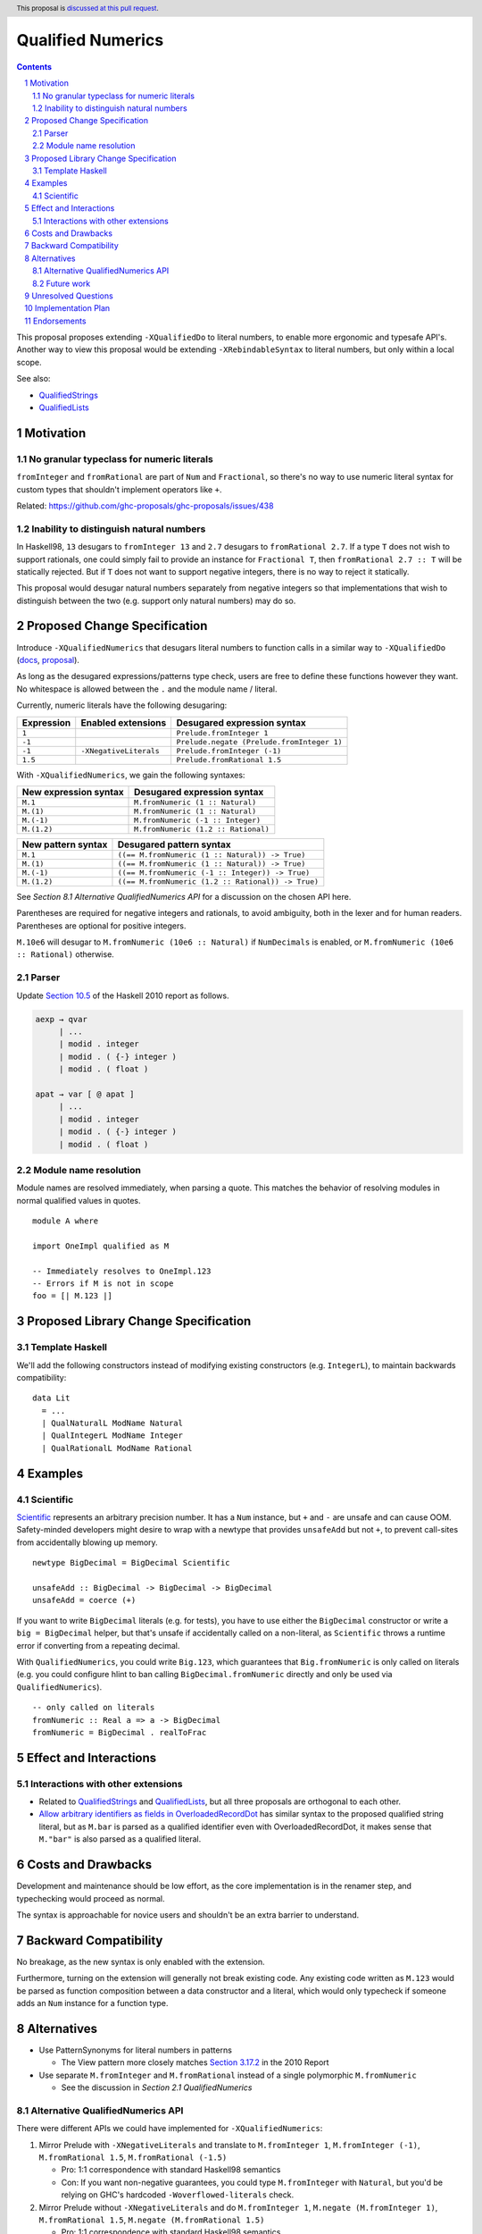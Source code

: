 Qualified Numerics
==================

.. author:: Brandon Chinn
.. date-accepted:: Leave blank. This will be filled in when the proposal is accepted.
.. ticket-url:: Leave blank. This will eventually be filled with the
                ticket URL which will track the progress of the
                implementation of the feature.
.. implemented:: Leave blank. This will be filled in with the first GHC version which
                 implements the described feature.
.. highlight:: haskell
.. header:: This proposal is `discussed at this pull request <https://github.com/ghc-proposals/ghc-proposals/pull/725>`_.
.. sectnum::
.. contents::

This proposal proposes extending ``-XQualifiedDo`` to literal numbers, to enable more ergonomic and typesafe API's. Another way to view this proposal would be extending ``-XRebindableSyntax`` to literal numbers, but only within a local scope.

See also:

* `QualifiedStrings <https://github.com/ghc-proposals/ghc-proposals/pull/723>`_
* `QualifiedLists <https://github.com/ghc-proposals/ghc-proposals/pull/724>`_

Motivation
----------

No granular typeclass for numeric literals
~~~~~~~~~~~~~~~~~~~~~~~~~~~~~~~~~~~~~~~~~~

``fromInteger`` and ``fromRational`` are part of ``Num`` and ``Fractional``, so there's no way to use numeric literal syntax for custom types that shouldn't implement operators like ``+``.

Related: https://github.com/ghc-proposals/ghc-proposals/issues/438

Inability to distinguish natural numbers
~~~~~~~~~~~~~~~~~~~~~~~~~~~~~~~~~~~~~~~~

In Haskell98, ``13`` desugars to ``fromInteger 13`` and ``2.7`` desugars to ``fromRational 2.7``. If a type ``T`` does not wish to support rationals, one could simply fail to provide an instance for ``Fractional T``, then ``fromRational 2.7 :: T`` will be statically rejected. But if ``T`` does not want to support negative integers, there is no way to reject it statically.

This proposal would desugar natural numbers separately from negative integers so that implementations that wish to distinguish between the two (e.g. support only natural numbers) may do so.

Proposed Change Specification
-----------------------------

Introduce ``-XQualifiedNumerics`` that desugars literal numbers to function calls in a similar way to ``-XQualifiedDo`` (`docs <https://ghc.gitlab.haskell.org/ghc/doc/users_guide/exts/qualified_do.html>`_, `proposal <https://github.com/ghc-proposals/ghc-proposals/blob/master/proposals/0216-qualified-do.rst>`_).

As long as the desugared expressions/patterns type check, users are free to define these functions however they want. No whitespace is allowed between the ``.`` and the module name / literal.

Currently, numeric literals have the following desugaring:

.. list-table::
    :align: left

    * - **Expression**
      - **Enabled extensions**
      - **Desugared expression syntax**
    * - ``1``
      -
      - ``Prelude.fromInteger 1``
    * - ``-1``
      -
      - ``Prelude.negate (Prelude.fromInteger 1)``
    * - ``-1``
      - ``-XNegativeLiterals``
      - ``Prelude.fromInteger (-1)``
    * - ``1.5``
      -
      - ``Prelude.fromRational 1.5``

With ``-XQualifiedNumerics``, we gain the following syntaxes:

.. list-table::
    :align: left

    * - **New expression syntax**
      - **Desugared expression syntax**
    * - ``M.1``
      - ``M.fromNumeric (1 :: Natural)``
    * - ``M.(1)``
      - ``M.fromNumeric (1 :: Natural)``
    * - ``M.(-1)``
      - ``M.fromNumeric (-1 :: Integer)``
    * - ``M.(1.2)``
      - ``M.fromNumeric (1.2 :: Rational)``

.. list-table::
    :align: left

    * - **New pattern syntax**
      - **Desugared pattern syntax**
    * - ``M.1``
      - ``((== M.fromNumeric (1 :: Natural)) -> True)``
    * - ``M.(1)``
      - ``((== M.fromNumeric (1 :: Natural)) -> True)``
    * - ``M.(-1)``
      - ``((== M.fromNumeric (-1 :: Integer)) -> True)``
    * - ``M.(1.2)``
      - ``((== M.fromNumeric (1.2 :: Rational)) -> True)``

See *Section 8.1 Alternative QualifiedNumerics API* for a discussion on the chosen API here.

Parentheses are required for negative integers and rationals, to avoid ambiguity, both in the lexer and for human readers. Parentheses are optional for positive integers.

``M.10e6`` will desugar to ``M.fromNumeric (10e6 :: Natural)`` if ``NumDecimals`` is enabled, or ``M.fromNumeric (10e6 :: Rational)`` otherwise.

Parser
~~~~~~

Update `Section 10.5 <https://www.haskell.org/onlinereport/haskell2010/haskellch10.html#x17-18000010.5>`_ of the Haskell 2010 report as follows.

.. code-block:: abnf

  aexp → qvar
       | ...
       | modid . integer
       | modid . ( {-} integer )
       | modid . ( float )

  apat → var [ @ apat ]
       | ...
       | modid . integer
       | modid . ( {-} integer )
       | modid . ( float )

Module name resolution
~~~~~~~~~~~~~~~~~~~~~~

Module names are resolved immediately, when parsing a quote. This matches the behavior of resolving modules in normal qualified values in quotes.

::

  module A where

  import OneImpl qualified as M

  -- Immediately resolves to OneImpl.123
  -- Errors if M is not in scope
  foo = [| M.123 |]

Proposed Library Change Specification
-------------------------------------

Template Haskell
~~~~~~~~~~~~~~~~

We'll add the following constructors instead of modifying existing constructors (e.g. ``IntegerL``), to maintain backwards compatibility:

::

  data Lit
    = ...
    | QualNaturalL ModName Natural
    | QualIntegerL ModName Integer
    | QualRationalL ModName Rational

Examples
--------

Scientific
~~~~~~~~~~

`Scientific <https://hackage.haskell.org/package/scientific-0.3.8.0/docs/Data-Scientific.html#t:Scientific>`_ represents an arbitrary precision number. It has a ``Num`` instance, but ``+`` and ``-`` are unsafe and can cause OOM. Safety-minded developers might desire to wrap with a newtype that provides ``unsafeAdd`` but not ``+``, to prevent call-sites from accidentally blowing up memory.

::

  newtype BigDecimal = BigDecimal Scientific

  unsafeAdd :: BigDecimal -> BigDecimal -> BigDecimal
  unsafeAdd = coerce (+)

If you want to write ``BigDecimal`` literals (e.g. for tests), you have to use either the ``BigDecimal`` constructor or write a ``big = BigDecimal`` helper, but that's unsafe if accidentally called on a non-literal, as ``Scientific`` throws a runtime error if converting from a repeating decimal.

With ``QualifiedNumerics``, you could write ``Big.123``, which guarantees that ``Big.fromNumeric`` is only called on literals (e.g. you could configure hlint to ban calling ``BigDecimal.fromNumeric`` directly and only be used via ``QualifiedNumerics``).

::

  -- only called on literals
  fromNumeric :: Real a => a -> BigDecimal
  fromNumeric = BigDecimal . realToFrac

Effect and Interactions
-----------------------

Interactions with other extensions
~~~~~~~~~~~~~~~~~~~~~~~~~~~~~~~~~~

* Related to `QualifiedStrings <https://github.com/ghc-proposals/ghc-proposals/pull/723>`_ and `QualifiedLists <https://github.com/ghc-proposals/ghc-proposals/pull/724>`_, but all three proposals are orthogonal to each other.

* `Allow arbitrary identifiers as fields in OverloadedRecordDot <https://github.com/ghc-proposals/ghc-proposals/pull/668>`_ has similar syntax to the proposed qualified string literal, but as ``M.bar`` is parsed as a qualified identifier even with OverloadedRecordDot, it makes sense that ``M."bar"`` is also parsed as a qualified literal.

Costs and Drawbacks
-------------------

Development and maintenance should be low effort, as the core implementation is in the renamer step, and typechecking would proceed as normal.

The syntax is approachable for novice users and shouldn't be an extra barrier to understand.

Backward Compatibility
----------------------

No breakage, as the new syntax is only enabled with the extension.

Furthermore, turning on the extension will generally not break existing code. Any existing code written as ``M.123`` would be parsed as function composition between a data constructor and a literal, which would only typecheck if someone adds an ``Num`` instance for a function type.

Alternatives
------------

* Use PatternSynonyms for literal numbers in patterns

  * The View pattern more closely matches `Section 3.17.2 <https://www.haskell.org/onlinereport/haskell2010/haskellch3.html#x8-60015x7>`_ in the 2010 Report

* Use separate ``M.fromInteger`` and ``M.fromRational`` instead of a single polymorphic ``M.fromNumeric``

  * See the discussion in *Section 2.1 QualifiedNumerics*

Alternative QualifiedNumerics API
~~~~~~~~~~~~~~~~~~~~~~~~~~~~~~~~~

There were different APIs we could have implemented for ``-XQualifiedNumerics``:

#. Mirror Prelude with ``-XNegativeLiterals`` and translate to ``M.fromInteger 1``, ``M.fromInteger (-1)``, ``M.fromRational 1.5``, ``M.fromRational (-1.5)``

   * Pro: 1:1 correspondence with standard Haskell98 semantics
   * Con: If you want non-negative guarantees, you could type ``M.fromInteger`` with ``Natural``, but you'd be relying on GHC's hardcoded ``-Woverflowed-literals`` check.

#. Mirror Prelude without ``-XNegativeLiterals`` and do ``M.fromInteger 1``, ``M.negate (M.fromInteger 1)``, ``M.fromRational 1.5``, ``M.negate (M.fromRational 1.5)``

   * Pro: 1:1 correspondence with standard Haskell98 semantics
   * Pro: Non-negative guarantees by just not defining ``negate``
   * Con: 3 functions to define in the common case of supporting all numbers, 2 functions in the common case of supporting all integers

#. Add a bit more expressiveness by breaking out Natural: ``M.fromNatural 1``, ``M.fromNegativeInt (-1)``, ``M.fromRational 1.5``, ``M.fromRational (-1.5)``

   * Pro: Explicit non-negative guarantee
   * Con: 3 functions to define in the common case of supporting all numbers, 2 functions in the common case of supporting all integers
   * Con: Asymmetry in separation of positive/negative integers but 1 function for positive/negative rationals

#. Use a single possibly-polymorphic ``M.fromNumeric`` definition that should work for any of: ``Natural``, ``Integer``, ``Rational``.

   * The vast majority of cases would/should implement ``fromNumeric`` with ``Natural``, ``Integral a => a``, or ``Real a => a``.
   * If distinguishing between the three cases is absolutely necessary, the user may still do so with normal typeclass techniques.
   * Pro: Optional non-negative guarantee
   * Pro: Majority of use cases would only define one ``fromNumeric`` definition using existing typeclasses
   * Con: Rather divorced from standard Haskell98 semantics

Future work
~~~~~~~~~~~

* Some literals are not supported yet (Chars, unboxed literals) due to lack of use-cases, but could be extended in the future.

* Future work could be done to allow compile time logic, e.g. ``$M.1`` => ``$(M.fromNumeric [|1|])``, but that is out of scope of this proposal.

Unresolved Questions
--------------------

Implementation Plan
-------------------

Brandon Chinn will volunteer to implement.

Endorsements
------------
